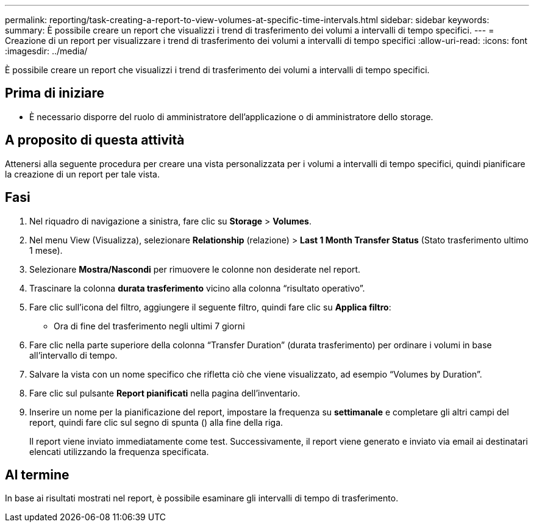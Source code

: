 ---
permalink: reporting/task-creating-a-report-to-view-volumes-at-specific-time-intervals.html 
sidebar: sidebar 
keywords:  
summary: È possibile creare un report che visualizzi i trend di trasferimento dei volumi a intervalli di tempo specifici. 
---
= Creazione di un report per visualizzare i trend di trasferimento dei volumi a intervalli di tempo specifici
:allow-uri-read: 
:icons: font
:imagesdir: ../media/


[role="lead"]
È possibile creare un report che visualizzi i trend di trasferimento dei volumi a intervalli di tempo specifici.



== Prima di iniziare

* È necessario disporre del ruolo di amministratore dell'applicazione o di amministratore dello storage.




== A proposito di questa attività

Attenersi alla seguente procedura per creare una vista personalizzata per i volumi a intervalli di tempo specifici, quindi pianificare la creazione di un report per tale vista.



== Fasi

. Nel riquadro di navigazione a sinistra, fare clic su *Storage* > *Volumes*.
. Nel menu View (Visualizza), selezionare *Relationship* (relazione) > *Last 1 Month Transfer Status* (Stato trasferimento ultimo 1 mese).
. Selezionare *Mostra/Nascondi* per rimuovere le colonne non desiderate nel report.
. Trascinare la colonna *durata trasferimento* vicino alla colonna "`risultato operativo`".
. Fare clic sull'icona del filtro, aggiungere il seguente filtro, quindi fare clic su *Applica filtro*:
+
** Ora di fine del trasferimento negli ultimi 7 giorni


. Fare clic nella parte superiore della colonna "`Transfer Duration`" (durata trasferimento) per ordinare i volumi in base all'intervallo di tempo.
. Salvare la vista con un nome specifico che rifletta ciò che viene visualizzato, ad esempio "`Volumes by Duration`".
. Fare clic sul pulsante *Report pianificati* nella pagina dell'inventario.
. Inserire un nome per la pianificazione del report, impostare la frequenza su *settimanale* e completare gli altri campi del report, quindi fare clic sul segno di spunta (image:../media/blue-check.gif[""]) alla fine della riga.
+
Il report viene inviato immediatamente come test. Successivamente, il report viene generato e inviato via email ai destinatari elencati utilizzando la frequenza specificata.





== Al termine

In base ai risultati mostrati nel report, è possibile esaminare gli intervalli di tempo di trasferimento.
